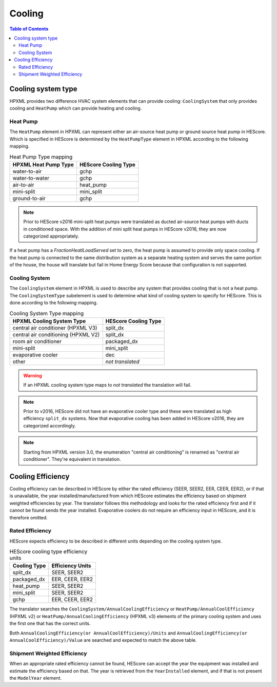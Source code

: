 Cooling
#######

.. contents:: Table of Contents

Cooling system type
*******************

HPXML provides two difference HVAC system elements that can provide cooling:
``CoolingSystem`` that only provides cooling and ``HeatPump`` which can provide
heating and cooling. 

Heat Pump
=========

The ``HeatPump`` element in HPXML can represent either an air-source heat pump
or ground source heat pump in HEScore. Which is specified in HEScore is
determined by the ``HeatPumpType`` element in HPXML according to the following
mapping.

.. table:: Heat Pump Type mapping

   ============================  ============================
   HPXML Heat Pump Type          HEScore Cooling Type
   ============================  ============================
   water-to-air                  gchp
   water-to-water                gchp
   air-to-air                    heat_pump
   mini-split                    mini_split
   ground-to-air                 gchp
   ============================  ============================

.. note::

   Prior to HEScore v2016 mini-split heat pumps were translated as ducted air-source heat pumps with ducts in conditioned space.
   With the addition of mini split heat pumps in HEScore v2016, they are now categorized appropriately.

If a heat pump has a `FractionHeatlLoadServed` set to zero, the heat pump is
assumed to provide only space cooling. If the heat pump is connected to the
same distribution system as a separate heating system and serves the same
portion of the house, the house will translate but fail in Home Energy Score
because that configuration is not supported.


.. _clg-sys:

Cooling System
==============

The ``CoolingSystem`` element in HPXML is used to describe any system that
provides cooling that is not a heat pump. The ``CoolingSystemType`` subelement
is used to determine what kind of cooling system to specify for HEScore. This
is done according to the following mapping.

.. table:: Cooling System Type mapping

   ===================================  ====================
   HPXML Cooling System Type            HEScore Cooling Type
   ===================================  ====================
   central air conditioner (HPXML V3)   split_dx
   central air conditioning (HPXML V2)  split_dx
   room air conditioner                 packaged_dx
   mini-split                           mini_split
   evaporative cooler                   dec
   other                                *not translated*
   ===================================  ====================

.. warning::
   
   If an HPXML cooling system type maps to *not translated* the translation will fail.

.. note::

   Prior to v2016, HEScore did not have an evaporative cooler type and these were translated as high efficiency ``split_dx`` systems.
   Now that evaporative cooling has been added in HEScore v2016, they are categorized accordingly.

.. note::

   Starting from HPXML version 3.0, the enumeration "central air conditioning" is renamed as "central air conditioner".
   They're equivalent in translation.

Cooling Efficiency
******************

Cooling efficiency can be described in HEScore by either the rated efficiency
(SEER, SEER2, EER, CEER, EER2), or if that is unavailable, the year installed/manufactured from
which HEScore estimates the efficiency based on shipment weighted efficiencies
by year. The translator follows this methodology and looks for the rated
efficiency first and if it cannot be found sends the year installed. 
Evaporative coolers do not require an efficiency input in HEScore, and it is therefore omitted.

Rated Efficiency
================

HEScore expects efficiency to be described in different units depending on the
cooling system type. 

.. table:: HEScore cooling type efficiency units

   ===============  ================
   Cooling Type     Efficiency Units
   ===============  ================
   split_dx         SEER, SEER2
   packaged_dx      EER, CEER, EER2
   heat_pump        SEER, SEER2
   mini_split       SEER, SEER2
   gchp             EER, CEER, EER2
   ===============  ================

The translator searches the ``CoolingSystem/AnnualCoolingEfficiency`` or
``HeatPump/AnnualCoolEfficiency`` (HPXML v2) or ``HeatPump/AnnualCoolingEfficiency`` (HPXML v3)
elements of the primary cooling system and uses the first one that has the correct units.

Both ``AnnualCoolingEfficiency(or AnnualCoolEfficiency)/Units`` and 
``AnnualCoolingEfficiency(or AnnualCoolEfficiency)/Value``
are searched and expected to match the above table.

.. _clg-shipment-weighted-efficiency:

Shipment Weighted Efficiency
============================

When an appropriate rated efficiency cannot be found, HEScore can accept the
year the equipment was installed and estimate the efficiency based on that. The
year is retrieved from the ``YearInstalled`` element, and if that is not
present the ``ModelYear`` element. 


